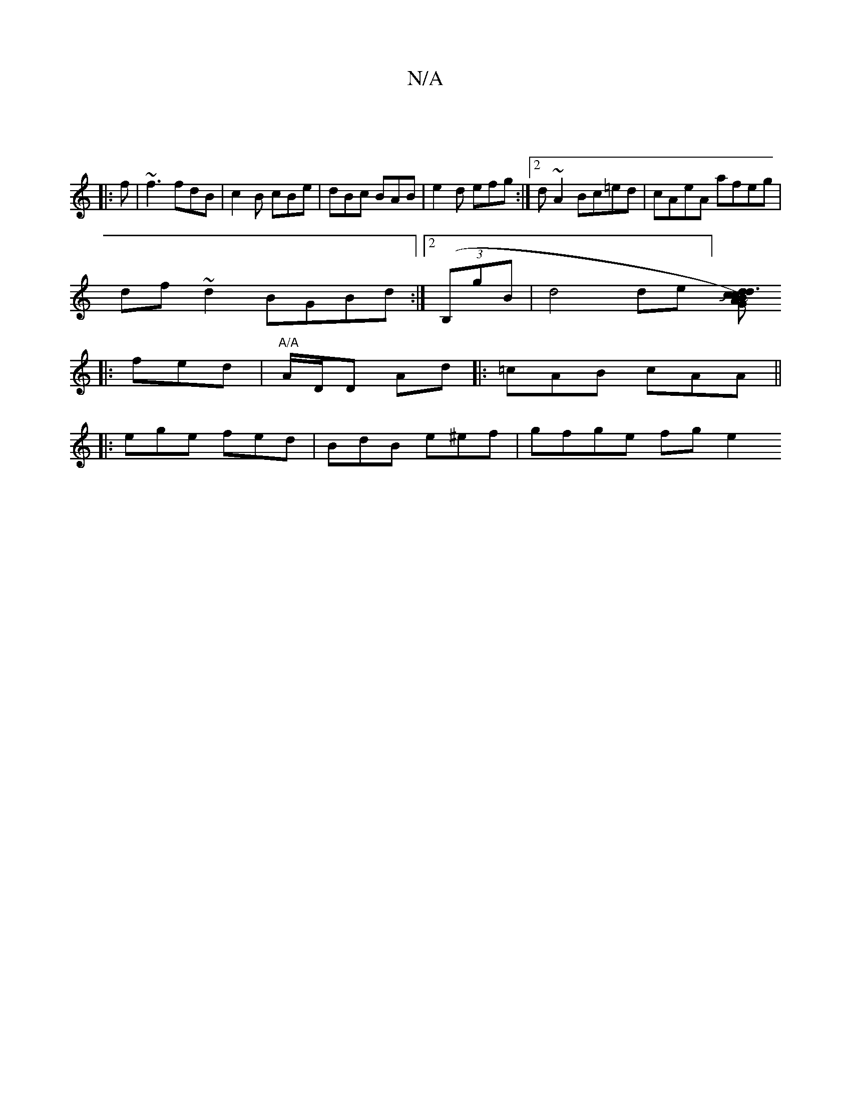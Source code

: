 X:1
T:N/A
M:4/4
R:N/A
K:Cmajor
|
|:f|~f3 fdB|c2B cBe |dBc BAB|e2d efg:|2 d ~A2 Bc=ed|cAeA afeg|
df~d2 BGBd:|2 ((3B,gB|d4 de][ddG) | Jc3 cBA | "C"cAA A2(~f)||
|: fed | "A/A"A/D/D- Ad |: =cAB cAA||
|: ege fed | BdB e^ef | gfge fg e2 